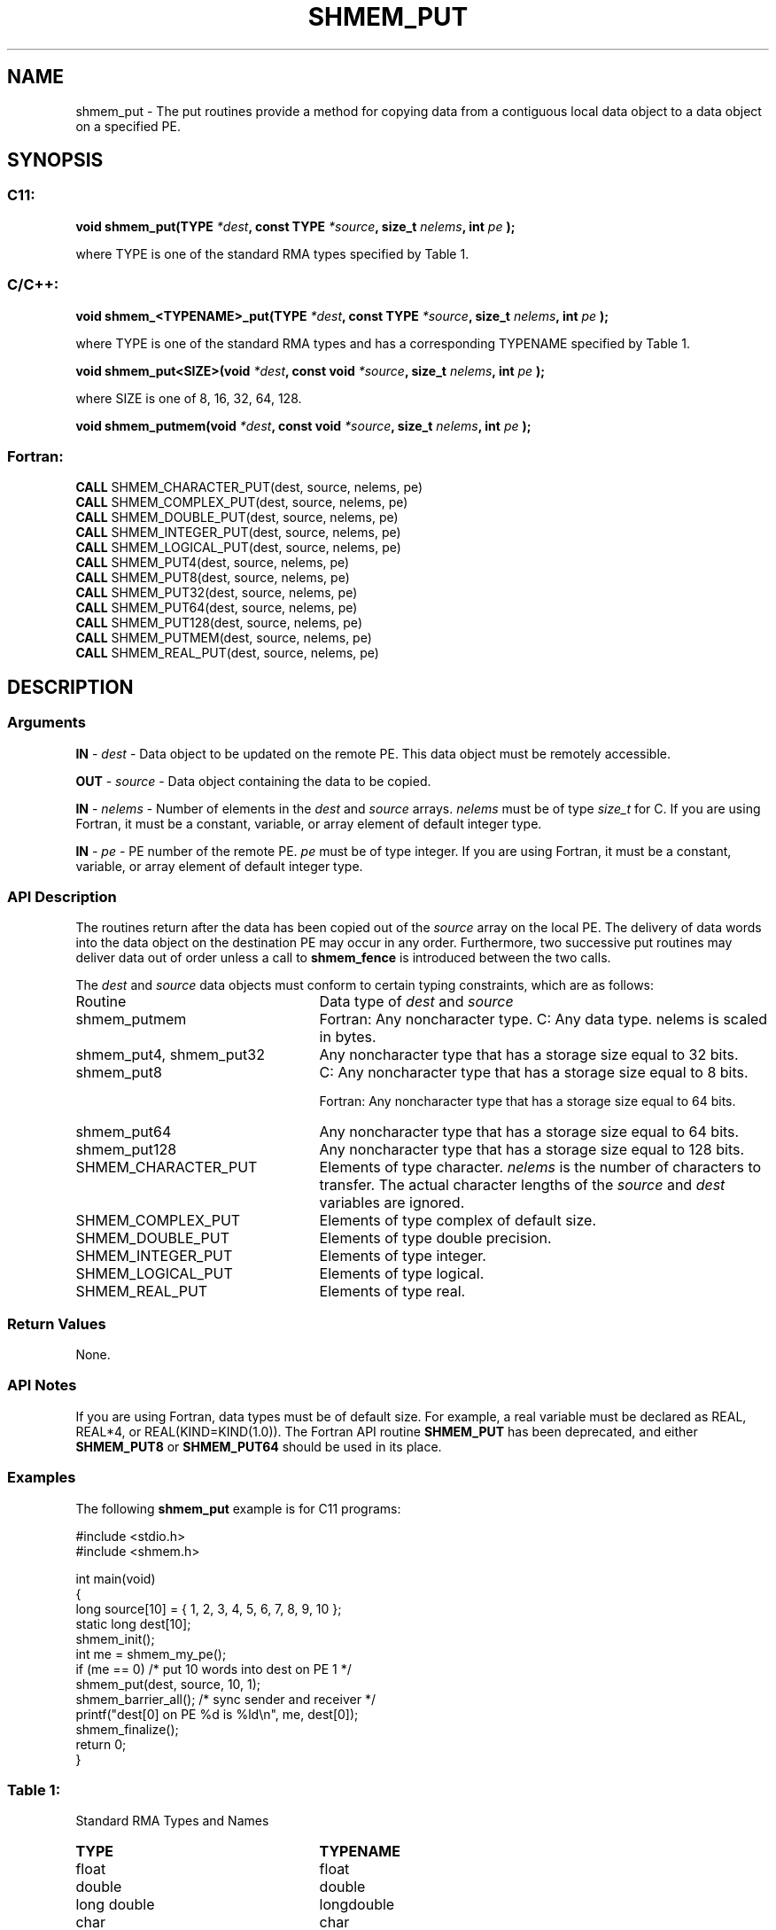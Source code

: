 .TH SHMEM_PUT 3 "Open Source Software Solutions, Inc.""OpenSHEMEM Library Documentation"
./ sectionStart
.SH NAME
shmem_put \- 
The put routines provide a method for copying data from a contiguous local
data object to a data object on a specified PE.

./ sectionEnd


./ sectionStart
.SH   SYNOPSIS
./ sectionEnd

./ sectionStart
.SS C11:

.B void
.B shmem_put(TYPE
.IB "*dest" ,
.B const
.B TYPE
.IB "*source" ,
.B size_t
.IB "nelems" ,
.B int
.I pe
.B );



./ sectionEnd


where TYPE is one of the standard RMA types specified by Table 1.
./ sectionStart
.SS C/C++:

.B void
.B shmem_<TYPENAME>_put(TYPE
.IB "*dest" ,
.B const
.B TYPE
.IB "*source" ,
.B size_t
.IB "nelems" ,
.B int
.I pe
.B );



./ sectionEnd


where TYPE is one of the standard RMA types and has a corresponding TYPENAME specified by Table 1.
./ sectionStart

.B void
.B shmem_put<SIZE>(void
.IB "*dest" ,
.B const
.B void
.IB "*source" ,
.B size_t
.IB "nelems" ,
.B int
.I pe
.B );



./ sectionEnd


where SIZE is one of 8, 16, 32, 64, 128.
./ sectionStart

.B void
.B shmem_putmem(void
.IB "*dest" ,
.B const
.B void
.IB "*source" ,
.B size_t
.IB "nelems" ,
.B int
.I pe
.B );



./ sectionEnd



./ sectionStart
.SS Fortran:

.nf

.BR "CALL " "SHMEM_CHARACTER_PUT(dest, source, nelems, pe)"
.BR "CALL " "SHMEM_COMPLEX_PUT(dest, source, nelems, pe)"
.BR "CALL " "SHMEM_DOUBLE_PUT(dest, source, nelems, pe)"
.BR "CALL " "SHMEM_INTEGER_PUT(dest, source, nelems, pe)"
.BR "CALL " "SHMEM_LOGICAL_PUT(dest, source, nelems, pe)"
.BR "CALL " "SHMEM_PUT4(dest, source, nelems, pe)"
.BR "CALL " "SHMEM_PUT8(dest, source, nelems, pe)"
.BR "CALL " "SHMEM_PUT32(dest, source, nelems, pe)"
.BR "CALL " "SHMEM_PUT64(dest, source, nelems, pe)"
.BR "CALL " "SHMEM_PUT128(dest, source, nelems, pe)"
.BR "CALL " "SHMEM_PUTMEM(dest, source, nelems, pe)"
.BR "CALL " "SHMEM_REAL_PUT(dest, source, nelems, pe)"

.fi

./ sectionEnd




./ sectionStart

.SH DESCRIPTION
.SS Arguments
.BR "IN " -
.I dest
- Data object to be updated on the remote PE. This
data object must be remotely accessible.


.BR "OUT " -
.I source
- Data object containing the data to be copied.


.BR "IN " -
.I nelems
- Number of elements in the 
.I dest
and 
.I source
arrays. 
.I nelems
must be of type 
.I size\_t
for C. If you are using
Fortran, it must be a constant, variable, or array element of default
integer type.


.BR "IN " -
.I pe
- PE number of the remote PE. 
.I pe
must be
of type integer. If you are using Fortran, it must be a constant, variable,
or array element of default integer type.
./ sectionEnd


./ sectionStart

.SS API Description

The routines return after the data has been copied out of the 
.I "source"
array
on the local PE. The delivery of data words into the data object on the
destination PE may occur in any order. Furthermore, two successive put
routines may deliver data out of order unless a call to 
.B shmem\_fence
is
introduced between the two calls. 

./ sectionEnd



./ sectionStart

The 
.I "dest"
and 
.I "source"
data objects must conform to certain typing
constraints, which are as follows:
.TP 25
Routine
Data type of 
.I dest
and 
.I source

./ sectionEnd


./ sectionStart
.TP 25
shmem\_putmem
Fortran: Any noncharacter type. C: Any data type. nelems is scaled in bytes.
./ sectionEnd


./ sectionStart
.TP 25
shmem\_put4, shmem\_put32
Any noncharacter type that has a storage size equal to 32 bits.
./ sectionEnd


./ sectionStart
.TP 25
shmem\_put8
C: Any noncharacter type that has a storage size equal to 8 bits.
./ sectionEnd



./ sectionStart
Fortran: Any noncharacter type that has a storage size equal to 64 bits.
./ sectionEnd


./ sectionStart
.TP 25
shmem\_put64
Any noncharacter type that has a storage size equal to 64 bits.
./ sectionEnd


./ sectionStart
.TP 25
shmem\_put128
Any noncharacter type that has a storage size equal to 128 bits.
./ sectionEnd


./ sectionStart
.TP 25
SHMEM\_CHARACTER\_PUT
Elements of type character. 
.I nelems
is the number of characters to transfer. The actual character lengths of the 
.I "source"
and 
.I "dest"
variables are ignored. 
./ sectionEnd


./ sectionStart
.TP 25
SHMEM\_COMPLEX\_PUT
Elements of type complex of default size.
./ sectionEnd


./ sectionStart
.TP 25
SHMEM\_DOUBLE\_PUT
Elements of type double precision. 
./ sectionEnd


./ sectionStart
.TP 25
SHMEM\_INTEGER\_PUT
Elements of type integer.
./ sectionEnd


./ sectionStart
.TP 25
SHMEM\_LOGICAL\_PUT
Elements of type logical.
./ sectionEnd


./ sectionStart
.TP 25
SHMEM\_REAL\_PUT
Elements of type real.
./ sectionEnd


./ sectionStart

.SS Return Values

None.

./ sectionEnd

./ sectionStart

.SS API Notes

If you are using Fortran, data types must be of default size. For example,
a real variable must be declared as REAL, REAL*4, or
REAL(KIND=KIND(1.0)). The Fortran API routine 
.B SHMEM\_PUT
has
been deprecated, and either 
.B SHMEM\_PUT8
or 
.B SHMEM\_PUT64
should
be used in its place.

./ sectionEnd



./ sectionStart
.SS Examples



The following 
.B shmem\_put
example is for C11 programs:

.nf
#include <stdio.h>
#include <shmem.h>

int main(void)
{
  long source[10] = { 1, 2, 3, 4, 5, 6, 7, 8, 9, 10 };
  static long dest[10];
  shmem_init();
  int me = shmem_my_pe();
  if (me == 0) /* put 10 words into dest on PE 1 */
     shmem_put(dest, source, 10, 1);
  shmem_barrier_all(); /* sync sender and receiver */
  printf("dest[0] on PE %d is %ld\\n", me, dest[0]);
  shmem_finalize();
  return 0;
}
.fi




.SS Table 1:
Standard RMA Types and Names
.TP 25
.B \TYPE
.B \TYPENAME
.TP
float
float
.TP
double
double
.TP
long double
longdouble
.TP
char
char
.TP
signed char
schar
.TP
short
short
.TP
int
int
.TP
long
long
.TP
long long
longlong
.TP
unsigned char
uchar
.TP
unsigned short
ushort
.TP
unsigned int
uint
.TP
unsigned long
ulong
.TP
unsigned long long
ulonglong
.TP
int8\_t
int8
.TP
int16\_t
int16
.TP
int32\_t
int32
.TP
int64\_t
int64
.TP
uint8\_t
uint8
.TP
uint16\_t
uint16
.TP
uint32\_t
uint32
.TP
uint64\_t
uint64
.TP
size\_t
size
.TP
ptrdiff\_t
ptrdiff
